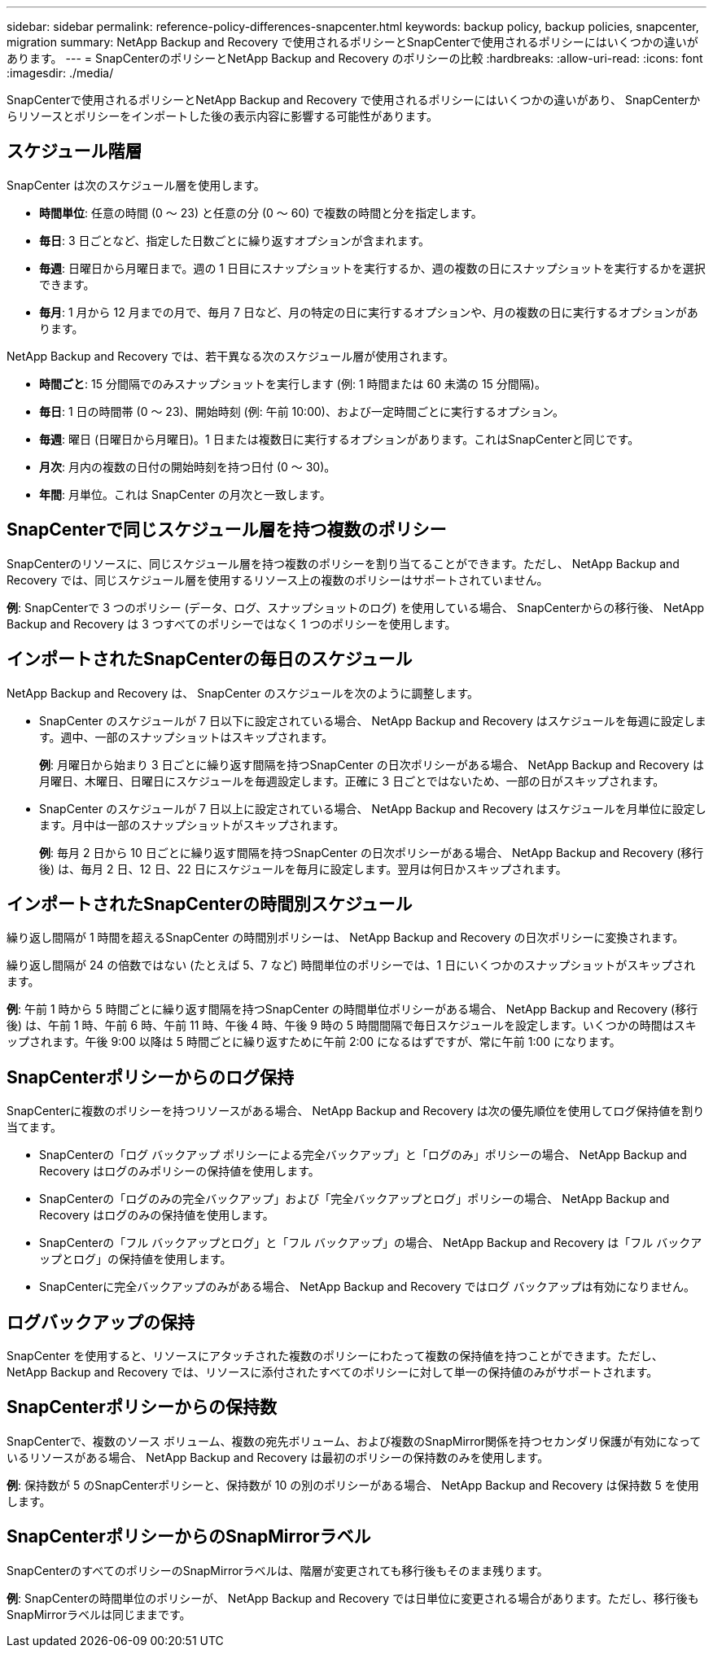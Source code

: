 ---
sidebar: sidebar 
permalink: reference-policy-differences-snapcenter.html 
keywords: backup policy, backup policies, snapcenter, migration 
summary: NetApp Backup and Recovery で使用されるポリシーとSnapCenterで使用されるポリシーにはいくつかの違いがあります。 
---
= SnapCenterのポリシーとNetApp Backup and Recovery のポリシーの比較
:hardbreaks:
:allow-uri-read: 
:icons: font
:imagesdir: ./media/


[role="lead"]
SnapCenterで使用されるポリシーとNetApp Backup and Recovery で使用されるポリシーにはいくつかの違いがあり、 SnapCenterからリソースとポリシーをインポートした後の表示内容に影響する可能性があります。



== スケジュール階層

SnapCenter は次のスケジュール層を使用します。

* *時間単位*: 任意の時間 (0 ～ 23) と任意の分 (0 ～ 60) で複数の時間と分を指定します。
* *毎日*: 3 日ごとなど、指定した日数ごとに繰り返すオプションが含まれます。
* *毎週*: 日曜日から月曜日まで。週の 1 日目にスナップショットを実行するか、週の複数の日にスナップショットを実行するかを選択できます。
* *毎月*: 1 月から 12 月までの月で、毎月 7 日など、月の特定の日に実行するオプションや、月の複数の日に実行するオプションがあります。


NetApp Backup and Recovery では、若干異なる次のスケジュール層が使用されます。

* *時間ごと*: 15 分間隔でのみスナップショットを実行します (例: 1 時間または 60 未満の 15 分間隔)。
* *毎日*: 1 日の時間帯 (0 ～ 23)、開始時刻 (例: 午前 10:00)、および一定時間ごとに実行するオプション。
* *毎週*: 曜日 (日曜日から月曜日)。1 日または複数日に実行するオプションがあります。これはSnapCenterと同じです。
* *月次*: 月内の複数の日付の開始時刻を持つ日付 (0 ～ 30)。
* *年間*: 月単位。これは SnapCenter の月次と一致します。




== SnapCenterで同じスケジュール層を持つ複数のポリシー

SnapCenterのリソースに、同じスケジュール層を持つ複数のポリシーを割り当てることができます。ただし、 NetApp Backup and Recovery では、同じスケジュール層を使用するリソース上の複数のポリシーはサポートされていません。

*例*: SnapCenterで 3 つのポリシー (データ、ログ、スナップショットのログ) を使用している場合、 SnapCenterからの移行後、 NetApp Backup and Recovery は 3 つすべてのポリシーではなく 1 つのポリシーを使用します。



== インポートされたSnapCenterの毎日のスケジュール

NetApp Backup and Recovery は、 SnapCenter のスケジュールを次のように調整します。

* SnapCenter のスケジュールが 7 日以下に設定されている場合、 NetApp Backup and Recovery はスケジュールを毎週に設定します。週中、一部のスナップショットはスキップされます。
+
*例*: 月曜日から始まり 3 日ごとに繰り返す間隔を持つSnapCenter の日次ポリシーがある場合、 NetApp Backup and Recovery は月曜日、木曜日、日曜日にスケジュールを毎週設定します。正確に 3 日ごとではないため、一部の日がスキップされます。

* SnapCenter のスケジュールが 7 日以上に設定されている場合、 NetApp Backup and Recovery はスケジュールを月単位に設定します。月中は一部のスナップショットがスキップされます。
+
*例*: 毎月 2 日から 10 日ごとに繰り返す間隔を持つSnapCenter の日次ポリシーがある場合、 NetApp Backup and Recovery (移行後) は、毎月 2 日、12 日、22 日にスケジュールを毎月に設定します。翌月は何日かスキップされます。





== インポートされたSnapCenterの時間別スケジュール

繰り返し間隔が 1 時間を超えるSnapCenter の時間別ポリシーは、 NetApp Backup and Recovery の日次ポリシーに変換されます。

繰り返し間隔が 24 の倍数ではない (たとえば 5、7 など) 時間単位のポリシーでは、1 日にいくつかのスナップショットがスキップされます。

*例*: 午前 1 時から 5 時間ごとに繰り返す間隔を持つSnapCenter の時間単位ポリシーがある場合、 NetApp Backup and Recovery (移行後) は、午前 1 時、午前 6 時、午前 11 時、午後 4 時、午後 9 時の 5 時間間隔で毎日スケジュールを設定します。いくつかの時間はスキップされます。午後 9:00 以降は 5 時間ごとに繰り返すために午前 2:00 になるはずですが、常に午前 1:00 になります。



== SnapCenterポリシーからのログ保持

SnapCenterに複数のポリシーを持つリソースがある場合、 NetApp Backup and Recovery は次の優先順位を使用してログ保持値を割り当てます。

* SnapCenterの「ログ バックアップ ポリシーによる完全バックアップ」と「ログのみ」ポリシーの場合、 NetApp Backup and Recovery はログのみポリシーの保持値を使用します。
* SnapCenterの「ログのみの完全バックアップ」および「完全バックアップとログ」ポリシーの場合、 NetApp Backup and Recovery はログのみの保持値を使用します。
* SnapCenterの「フル バックアップとログ」と「フル バックアップ」の場合、 NetApp Backup and Recovery は「フル バックアップとログ」の保持値を使用します。
* SnapCenterに完全バックアップのみがある場合、 NetApp Backup and Recovery ではログ バックアップは有効になりません。




== ログバックアップの保持

SnapCenter を使用すると、リソースにアタッチされた複数のポリシーにわたって複数の保持値を持つことができます。ただし、 NetApp Backup and Recovery では、リソースに添付されたすべてのポリシーに対して単一の保持値のみがサポートされます。



== SnapCenterポリシーからの保持数

SnapCenterで、複数のソース ボリューム、複数の宛先ボリューム、および複数のSnapMirror関係を持つセカンダリ保護が有効になっているリソースがある場合、 NetApp Backup and Recovery は最初のポリシーの保持数のみを使用します。

*例*: 保持数が 5 のSnapCenterポリシーと、保持数が 10 の別のポリシーがある場合、 NetApp Backup and Recovery は保持数 5 を使用します。



== SnapCenterポリシーからのSnapMirrorラベル

SnapCenterのすべてのポリシーのSnapMirrorラベルは、階層が変更されても移行後もそのまま残ります。

*例*: SnapCenterの時間単位のポリシーが、 NetApp Backup and Recovery では日単位に変更される場合があります。ただし、移行後もSnapMirrorラベルは同じままです。
